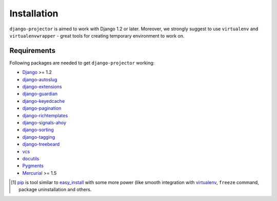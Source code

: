 .. _installation:

Installation
============

``django-projector`` is aimed to work with Django 1.2 or later. Moreover, we
strongly suggest to use ``virtualenv`` and ``virtualenvwrapper`` - great tools
for creating temporary environment to work on.

Requirements
------------

Following packages are needed to get ``django-projector`` working:

- `Django`_ >= 1.2
- `django-autoslug`_
- `django-extensions`_
- `django-guardian`_
- `django-keyedcache`_
- `django-pagination`_
- `django-richtemplates`_
- `django-signals-ahoy`_
- `django-sorting`_
- `django-tagging`_
- `django-treebeard`_
- `vcs`_
- `docutils`_
- `Pygments`_
- `Mercurial`_ >= 1.5


.. [1] `pip <http://pip.openplans.org/>`_ is tool similar to `easy_install
    <http://pypi.python.org/pypi/setuptools>`_ with some more power (like
    smooth integration with `virtualenv <http://virtualenv.openplans.org/>`_,
    ``freeze`` command, package uninstallation and others.

.. _django: http://www.djangoproject.com
.. _django-autoslug: http://bitbucket.org/neithere/django-autoslug/
.. _django-extensions: http://code.google.com/p/django-command-extensions/
.. _django-guardian: http://packages.python.org/django-guardian/
.. _django-keyedcache: http://bitbucket.org/bkroeze/django-keyedcache/
.. _django-signals-ahoy: http://bitbucket.org/bkroeze/django-signals-ahoy/
.. _django-pagination: http://code.google.com/p/django-pagination/
.. _django-richtemplates: http://bitbucket.org/lukaszb/richtemplates/
.. _django-sorting: http://github.com/directeur/django-sorting
.. _django-tagging: http://code.google.com/p/django-tagging/
.. _django-treebeard: http://bitbucket.org/tabo/django-treebeard/
.. _docutils: http://docutils.sourceforge.net/
.. _pygments: http://pygments.org/
.. _mercurial: http://mercurial.selenic.com/
.. _vcs: http://bitbucket.org/marcinkuzminski/vcs/

